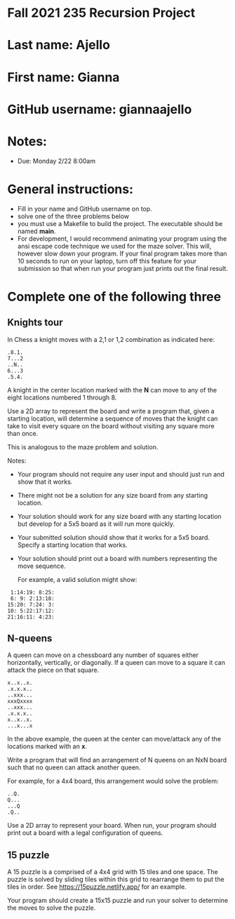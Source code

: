 * Fall 2021 235 Recursion Project

* Last name: Ajello

* First name: Gianna

* GitHub username: giannaajello

* Notes:

- Due: Monday 2/22 8:00am


* General instructions:
- Fill in your name and GitHub username on top.
- solve one of the three problems below
- you must use a Makefile to build the project. The executable should
  be named *main*. 
- For development, I would recommend animating your program using the
  ansi escape code technique we used for the maze solver. This will,
  however slow down your program. If your final program takes more
  than 10 seconds to run on your laptop, turn off this feature for
  your submission so that when run your program just prints out the
  final result. 

* Complete one of the following three
** Knights tour

In Chess a knight moves with a 2,1 or 1,2 combination as indicated
here: 

#+begin_example
.8.1.
7...2
..N..
6...3
.5.4.
#+end_example

A knight in the center location marked with the *N* can move to any of
the eight locations numbered 1 through 8.

Use a 2D array to represent the board and write a program that, given
a starting location, will determine a sequence of moves that the
knight can take to visit every square on the board without visiting
any square more than once. 

This is analogous to the maze problem and solution.

Notes: 

- Your program should not require any user input and should just run
  and show that it works. 
- There might not be a solution for any size board from any starting
  location. 
- Your solution should work for any size board with any starting
  location but develop for a 5x5 board as it will run more quickly.
- Your submitted solution should show that it works for a 5x5
  board. Specify a starting location that works.
- Your solution should print out a board with numbers representing the
  move sequence.
  
  For example, a valid solution might show: 

#+begin_example
 1:14:19: 8:25:
 6: 9: 2:13:18:
15:20: 7:24: 3:
10: 5:22:17:12:
21:16:11: 4:23:
#+end_example

** N-queens

A queen can move on a chessboard any number of squares either
horizontally, vertically, or diagonally. If a queen can move to a
square it can attack the piece on that square.

#+begin_example
x..x..x.
.x.x.x..
..xxx...
xxxQxxxx
..xxx...
.x.x.x..
x..x..x.
...x...x
#+end_example

In the above example, the queen at the center can move/attack any of
the locations marked with an *x*. 

Write a program that will find an arrangement of N queens on an NxN
board such that no queen can attack another queen.

For example, for a 4x4 board, this arrangement would solve the
problem: 

#+begin_example
..Q.
Q...
...Q
.Q..
#+end_example

Use a 2D array to represent your board. When run, your program should
print out a board with a legal configuration of queens. 

** 15 puzzle 

A 15 puzzle is a comprised of a 4x4 grid with 15 tiles and one
space. The puzzle is solved by sliding tiles within this grid to
rearrange them to put the tiles in order. See
https://15puzzle.netlify.app/ for an example.

Your program should create a 15x15 puzzle and run your solver to
determine the moves to solve the puzzle.

